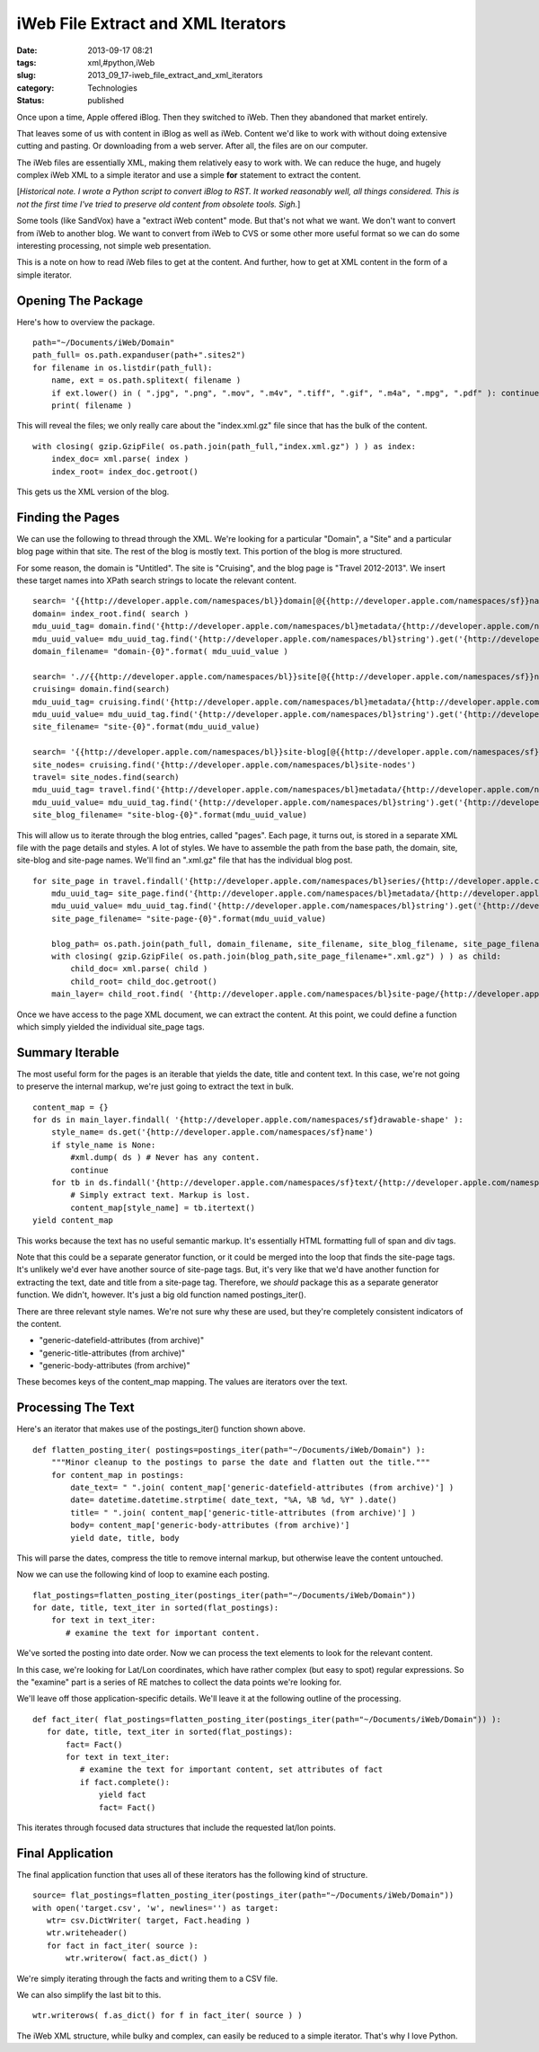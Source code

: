 iWeb File Extract and XML Iterators
===================================

:date: 2013-09-17 08:21
:tags: xml,#python,iWeb
:slug: 2013_09_17-iweb_file_extract_and_xml_iterators
:category: Technologies
:status: published


Once upon a time, Apple offered iBlog. Then they switched to iWeb.
Then they abandoned that market entirely.

That leaves some of us with content in iBlog as well as iWeb. Content
we'd like to work with without doing extensive cutting and pasting. Or
downloading from a web server. After all, the files are on our
computer.

The iWeb files are essentially XML, making them relatively easy to
work with. We can reduce the huge, and hugely complex iWeb XML to a
simple iterator and use a simple **for** statement to extract the
content.

[*Historical note. I wrote a Python script to convert iBlog to RST. It
worked reasonably well, all things considered. This is not the first
time I've tried to preserve old content from obsolete tools. Sigh.*]

Some tools (like SandVox) have a "extract iWeb content" mode. But
that's not what we want. We don't want to convert from iWeb to another
blog. We want to convert from iWeb to CVS or some other more useful
format so we can do some interesting processing, not simple web
presentation.

This is a note on how to read iWeb files to get at the content. And
further, how to get at XML content in the form of a simple iterator.

Opening The Package
-------------------

Here's how to overview the package.

::

   path="~/Documents/iWeb/Domain"
   path_full= os.path.expanduser(path+".sites2")
   for filename in os.listdir(path_full):
       name, ext = os.path.splitext( filename )
       if ext.lower() in ( ".jpg", ".png", ".mov", ".m4v", ".tiff", ".gif", ".m4a", ".mpg", ".pdf" ): continue
       print( filename )




This will reveal the files; we only really care about the
"index.xml.gz" file since that has the bulk of the content.

::

   with closing( gzip.GzipFile( os.path.join(path_full,"index.xml.gz") ) ) as index:
       index_doc= xml.parse( index )
       index_root= index_doc.getroot()




This gets us the XML version of the blog.

Finding the Pages
-----------------

We can use the following to thread through the XML. We're looking for
a particular "Domain", a "Site" and a particular blog page within that
site. The rest of the blog is mostly text. This portion of the blog is
more structured.

For some reason, the domain is "Untitled". The site is "Cruising", and
the blog page is "Travel 2012-2013". We insert these target names into
XPath search strings to locate the relevant content.

::

    search= '{{http://developer.apple.com/namespaces/bl}}domain[@{{http://developer.apple.com/namespaces/sf}}name="{0}"]'.format(domain_name)
    domain= index_root.find( search )
    mdu_uuid_tag= domain.find('{http://developer.apple.com/namespaces/bl}metadata/{http://developer.apple.com/namespaces/bl}MDUUID')
    mdu_uuid_value= mdu_uuid_tag.find('{http://developer.apple.com/namespaces/bl}string').get('{http://developer.apple.com/namespaces/sfa}string')
    domain_filename= "domain-{0}".format( mdu_uuid_value )

    search= './/{{http://developer.apple.com/namespaces/bl}}site[@{{http://developer.apple.com/namespaces/sf}}name="{0}"]'.format(site_name)
    cruising= domain.find(search)
    mdu_uuid_tag= cruising.find('{http://developer.apple.com/namespaces/bl}metadata/{http://developer.apple.com/namespaces/bl}MDUUID')
    mdu_uuid_value= mdu_uuid_tag.find('{http://developer.apple.com/namespaces/bl}string').get('{http://developer.apple.com/namespaces/sfa}string')
    site_filename= "site-{0}".format(mdu_uuid_value)

    search= '{{http://developer.apple.com/namespaces/bl}}site-blog[@{{http://developer.apple.com/namespaces/sf}}name="{0}"]'.format(site_blog_name)
    site_nodes= cruising.find('{http://developer.apple.com/namespaces/bl}site-nodes')
    travel= site_nodes.find(search)
    mdu_uuid_tag= travel.find('{http://developer.apple.com/namespaces/bl}metadata/{http://developer.apple.com/namespaces/bl}MDUUID')
    mdu_uuid_value= mdu_uuid_tag.find('{http://developer.apple.com/namespaces/bl}string').get('{http://developer.apple.com/namespaces/sfa}string')
    site_blog_filename= "site-blog-{0}".format(mdu_uuid_value)




This will allow us to iterate through the blog entries, called
"pages". Each page, it turns out, is stored in a separate XML file
with the page details and styles. A lot of styles. We have to assemble
the path from the base path, the domain, site,  site-blog and
site-page names. We'll find an ".xml.gz" file that has the individual
blog post.

::

   for site_page in travel.findall('{http://developer.apple.com/namespaces/bl}series/{http://developer.apple.com/namespaces/bl}site-page'):
       mdu_uuid_tag= site_page.find('{http://developer.apple.com/namespaces/bl}metadata/{http://developer.apple.com/namespaces/bl}MDUUID')
       mdu_uuid_value= mdu_uuid_tag.find('{http://developer.apple.com/namespaces/bl}string').get('{http://developer.apple.com/namespaces/sfa}string')
       site_page_filename= "site-page-{0}".format(mdu_uuid_value)

       blog_path= os.path.join(path_full, domain_filename, site_filename, site_blog_filename, site_page_filename )
       with closing( gzip.GzipFile( os.path.join(blog_path,site_page_filename+".xml.gz") ) ) as child:
           child_doc= xml.parse( child )
           child_root= child_doc.getroot()
       main_layer= child_root.find( '{http://developer.apple.com/namespaces/bl}site-page/{http://developer.apple.com/namespaces/bl}drawables/{http://developer.apple.com/namespaces/bl}main-layer' )




Once we have access to the page XML document, we can extract the
content. At this point, we could define a function which simply
yielded the individual site_page tags.

Summary Iterable
----------------

The most useful form for the pages is an iterable that yields the
date, title and content text. In this case, we're not going to
preserve the internal markup, we're just going to extract the text in
bulk.

::

       content_map = {}
       for ds in main_layer.findall( '{http://developer.apple.com/namespaces/sf}drawable-shape' ):
           style_name= ds.get('{http://developer.apple.com/namespaces/sf}name')
           if style_name is None:
               #xml.dump( ds ) # Never has any content.
               continue
           for tb in ds.findall('{http://developer.apple.com/namespaces/sf}text/{http://developer.apple.com/namespaces/sf}text-storage/{http://developer.apple.com/namespaces/sf}text-body' ):
               # Simply extract text. Markup is lost.
               content_map[style_name] = tb.itertext()
       yield content_map




This works because the text has no useful semantic markup. It's
essentially HTML formatting full of span and div tags.

Note that this could be a separate generator function, or it could be
merged into the loop that finds the site-page tags. It's unlikely we'd
ever have another source of site-page tags. But, it's very like that
we'd have another function for extracting the text, date and title
from a site-page tag. Therefore, we *should* package this as a
separate generator function.  We didn't, however. It's just a big old
function named postings_iter().

There are three relevant style names. We're not sure why these are
used, but they're completely consistent indicators of the content.

-  "generic-datefield-attributes (from archive)"
-  "generic-title-attributes (from archive)"
-  "generic-body-attributes (from archive)"


These becomes keys of the content_map mapping. The values are
iterators over the text.


Processing The Text
-------------------

Here's an iterator that makes use of the postings_iter() function
shown above.


::

  def flatten_posting_iter( postings=postings_iter(path="~/Documents/iWeb/Domain") ):
      """Minor cleanup to the postings to parse the date and flatten out the title."""
      for content_map in postings:
          date_text= " ".join( content_map['generic-datefield-attributes (from archive)'] )
          date= datetime.datetime.strptime( date_text, "%A, %B %d, %Y" ).date()
          title= " ".join( content_map['generic-title-attributes (from archive)'] )
          body= content_map['generic-body-attributes (from archive)']
          yield date, title, body


This will parse the dates, compress the title to remove internal
markup, but otherwise leave the content untouched.


Now we can use the following kind of loop to examine each posting.

::

      flat_postings=flatten_posting_iter(postings_iter(path="~/Documents/iWeb/Domain"))
      for date, title, text_iter in sorted(flat_postings):
          for text in text_iter:
             # examine the text for important content.

We've sorted the posting into date order. Now we can process the text
elements to look for the relevant content.




In this case, we're looking for Lat/Lon coordinates, which have rather
complex (but easy to spot) regular expressions. So the "examine" part
is a series of RE matches to collect the data points we're looking
for.

We'll leave off those application-specific details. We'll leave it at
the following outline of the processing.

::

    def fact_iter( flat_postings=flatten_posting_iter(postings_iter(path="~/Documents/iWeb/Domain")) ):
       for date, title, text_iter in sorted(flat_postings):
           fact= Fact()
           for text in text_iter:
              # examine the text for important content, set attributes of fact
              if fact.complete():
                  yield fact
                  fact= Fact()




This iterates through focused data structures that include the
requested lat/lon points.

Final Application
-----------------

The final application function that uses all of these iterators has
the following kind of structure.

::

    source= flat_postings=flatten_posting_iter(postings_iter(path="~/Documents/iWeb/Domain"))
    with open('target.csv', 'w', newlines='') as target:
       wtr= csv.DictWriter( target, Fact.heading )
       wtr.writeheader()
       for fact in fact_iter( source ):
           wtr.writerow( fact.as_dict() )




We're simply iterating through the facts and writing them to a CSV
file.

We can also simplify the last bit to this.

::

    wtr.writerows( f.as_dict() for f in fact_iter( source ) )

The iWeb XML structure, while bulky and complex, can easily be reduced
to a simple iterator. That's why I love Python.





